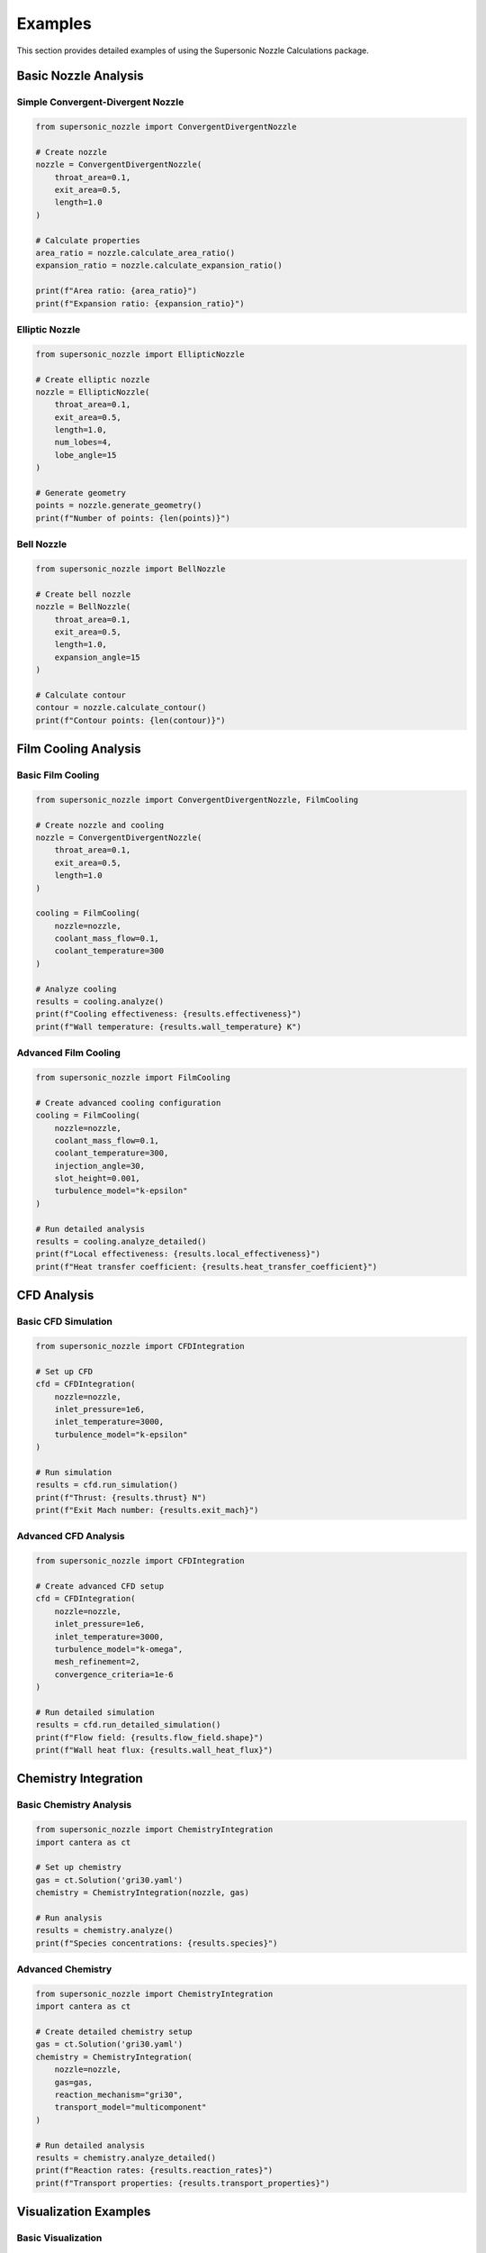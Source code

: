 Examples
========

This section provides detailed examples of using the Supersonic Nozzle Calculations package.

Basic Nozzle Analysis
-------------------

Simple Convergent-Divergent Nozzle
~~~~~~~~~~~~~~~~~~~~~~~~~~~~~~~~

.. code-block:: python

    from supersonic_nozzle import ConvergentDivergentNozzle

    # Create nozzle
    nozzle = ConvergentDivergentNozzle(
        throat_area=0.1,
        exit_area=0.5,
        length=1.0
    )

    # Calculate properties
    area_ratio = nozzle.calculate_area_ratio()
    expansion_ratio = nozzle.calculate_expansion_ratio()

    print(f"Area ratio: {area_ratio}")
    print(f"Expansion ratio: {expansion_ratio}")

Elliptic Nozzle
~~~~~~~~~~~~~

.. code-block:: python

    from supersonic_nozzle import EllipticNozzle

    # Create elliptic nozzle
    nozzle = EllipticNozzle(
        throat_area=0.1,
        exit_area=0.5,
        length=1.0,
        num_lobes=4,
        lobe_angle=15
    )

    # Generate geometry
    points = nozzle.generate_geometry()
    print(f"Number of points: {len(points)}")

Bell Nozzle
~~~~~~~~~~

.. code-block:: python

    from supersonic_nozzle import BellNozzle

    # Create bell nozzle
    nozzle = BellNozzle(
        throat_area=0.1,
        exit_area=0.5,
        length=1.0,
        expansion_angle=15
    )

    # Calculate contour
    contour = nozzle.calculate_contour()
    print(f"Contour points: {len(contour)}")

Film Cooling Analysis
-------------------

Basic Film Cooling
~~~~~~~~~~~~~~~~

.. code-block:: python

    from supersonic_nozzle import ConvergentDivergentNozzle, FilmCooling

    # Create nozzle and cooling
    nozzle = ConvergentDivergentNozzle(
        throat_area=0.1,
        exit_area=0.5,
        length=1.0
    )

    cooling = FilmCooling(
        nozzle=nozzle,
        coolant_mass_flow=0.1,
        coolant_temperature=300
    )

    # Analyze cooling
    results = cooling.analyze()
    print(f"Cooling effectiveness: {results.effectiveness}")
    print(f"Wall temperature: {results.wall_temperature} K")

Advanced Film Cooling
~~~~~~~~~~~~~~~~~~~

.. code-block:: python

    from supersonic_nozzle import FilmCooling

    # Create advanced cooling configuration
    cooling = FilmCooling(
        nozzle=nozzle,
        coolant_mass_flow=0.1,
        coolant_temperature=300,
        injection_angle=30,
        slot_height=0.001,
        turbulence_model="k-epsilon"
    )

    # Run detailed analysis
    results = cooling.analyze_detailed()
    print(f"Local effectiveness: {results.local_effectiveness}")
    print(f"Heat transfer coefficient: {results.heat_transfer_coefficient}")

CFD Analysis
----------

Basic CFD Simulation
~~~~~~~~~~~~~~~~~

.. code-block:: python

    from supersonic_nozzle import CFDIntegration

    # Set up CFD
    cfd = CFDIntegration(
        nozzle=nozzle,
        inlet_pressure=1e6,
        inlet_temperature=3000,
        turbulence_model="k-epsilon"
    )

    # Run simulation
    results = cfd.run_simulation()
    print(f"Thrust: {results.thrust} N")
    print(f"Exit Mach number: {results.exit_mach}")

Advanced CFD Analysis
~~~~~~~~~~~~~~~~~~

.. code-block:: python

    from supersonic_nozzle import CFDIntegration

    # Create advanced CFD setup
    cfd = CFDIntegration(
        nozzle=nozzle,
        inlet_pressure=1e6,
        inlet_temperature=3000,
        turbulence_model="k-omega",
        mesh_refinement=2,
        convergence_criteria=1e-6
    )

    # Run detailed simulation
    results = cfd.run_detailed_simulation()
    print(f"Flow field: {results.flow_field.shape}")
    print(f"Wall heat flux: {results.wall_heat_flux}")

Chemistry Integration
------------------

Basic Chemistry Analysis
~~~~~~~~~~~~~~~~~~~~~

.. code-block:: python

    from supersonic_nozzle import ChemistryIntegration
    import cantera as ct

    # Set up chemistry
    gas = ct.Solution('gri30.yaml')
    chemistry = ChemistryIntegration(nozzle, gas)

    # Run analysis
    results = chemistry.analyze()
    print(f"Species concentrations: {results.species}")

Advanced Chemistry
~~~~~~~~~~~~~~~~

.. code-block:: python

    from supersonic_nozzle import ChemistryIntegration
    import cantera as ct

    # Create detailed chemistry setup
    gas = ct.Solution('gri30.yaml')
    chemistry = ChemistryIntegration(
        nozzle=nozzle,
        gas=gas,
        reaction_mechanism="gri30",
        transport_model="multicomponent"
    )

    # Run detailed analysis
    results = chemistry.analyze_detailed()
    print(f"Reaction rates: {results.reaction_rates}")
    print(f"Transport properties: {results.transport_properties}")

Visualization Examples
-------------------

Basic Visualization
~~~~~~~~~~~~~~~~

.. code-block:: python

    from supersonic_nozzle import NozzleVisualizer

    # Create visualizer
    visualizer = NozzleVisualizer(nozzle)

    # Visualize geometry
    visualizer.visualize_geometry()
    visualizer.save_visualization("geometry.png")

Advanced Visualization
~~~~~~~~~~~~~~~~~~~

.. code-block:: python

    from supersonic_nozzle import NozzleVisualizer

    # Create advanced visualizer
    visualizer = NozzleVisualizer(
        nozzle=nozzle,
        style="dark",
        colormap="viridis",
        show_grid=True
    )

    # Create 3D visualization
    visualizer.visualize_3d()
    visualizer.add_streamlines()
    visualizer.add_contours()
    visualizer.save_visualization("advanced_3d.png")

Complete Workflow Example
----------------------

.. code-block:: python

    from supersonic_nozzle import (
        ConvergentDivergentNozzle,
        FilmCooling,
        CFDIntegration,
        ChemistryIntegration,
        NozzleVisualizer
    )
    import cantera as ct

    # Create nozzle
    nozzle = ConvergentDivergentNozzle(
        throat_area=0.1,
        exit_area=0.5,
        length=1.0
    )

    # Film cooling analysis
    cooling = FilmCooling(
        nozzle=nozzle,
        coolant_mass_flow=0.1,
        coolant_temperature=300
    )
    cooling_results = cooling.analyze()

    # CFD analysis
    cfd = CFDIntegration(
        nozzle=nozzle,
        inlet_pressure=1e6,
        inlet_temperature=3000
    )
    cfd_results = cfd.run_simulation()

    # Chemistry analysis
    gas = ct.Solution('gri30.yaml')
    chemistry = ChemistryIntegration(nozzle, gas)
    chemistry_results = chemistry.analyze()

    # Visualization
    visualizer = NozzleVisualizer(nozzle)
    visualizer.visualize_geometry()
    visualizer.visualize_cfd_results(cfd_results)
    visualizer.visualize_chemistry_results(chemistry_results)
    visualizer.save_visualization("complete_analysis.png") 